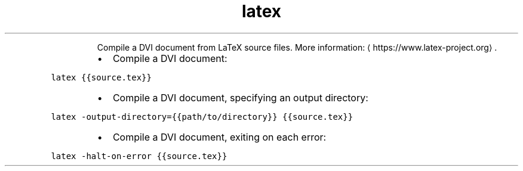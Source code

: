 .TH latex
.PP
.RS
Compile a DVI document from LaTeX source files.
More information: \[la]https://www.latex-project.org\[ra]\&.
.RE
.RS
.IP \(bu 2
Compile a DVI document:
.RE
.PP
\fB\fClatex {{source.tex}}\fR
.RS
.IP \(bu 2
Compile a DVI document, specifying an output directory:
.RE
.PP
\fB\fClatex \-output\-directory={{path/to/directory}} {{source.tex}}\fR
.RS
.IP \(bu 2
Compile a DVI document, exiting on each error:
.RE
.PP
\fB\fClatex \-halt\-on\-error {{source.tex}}\fR
